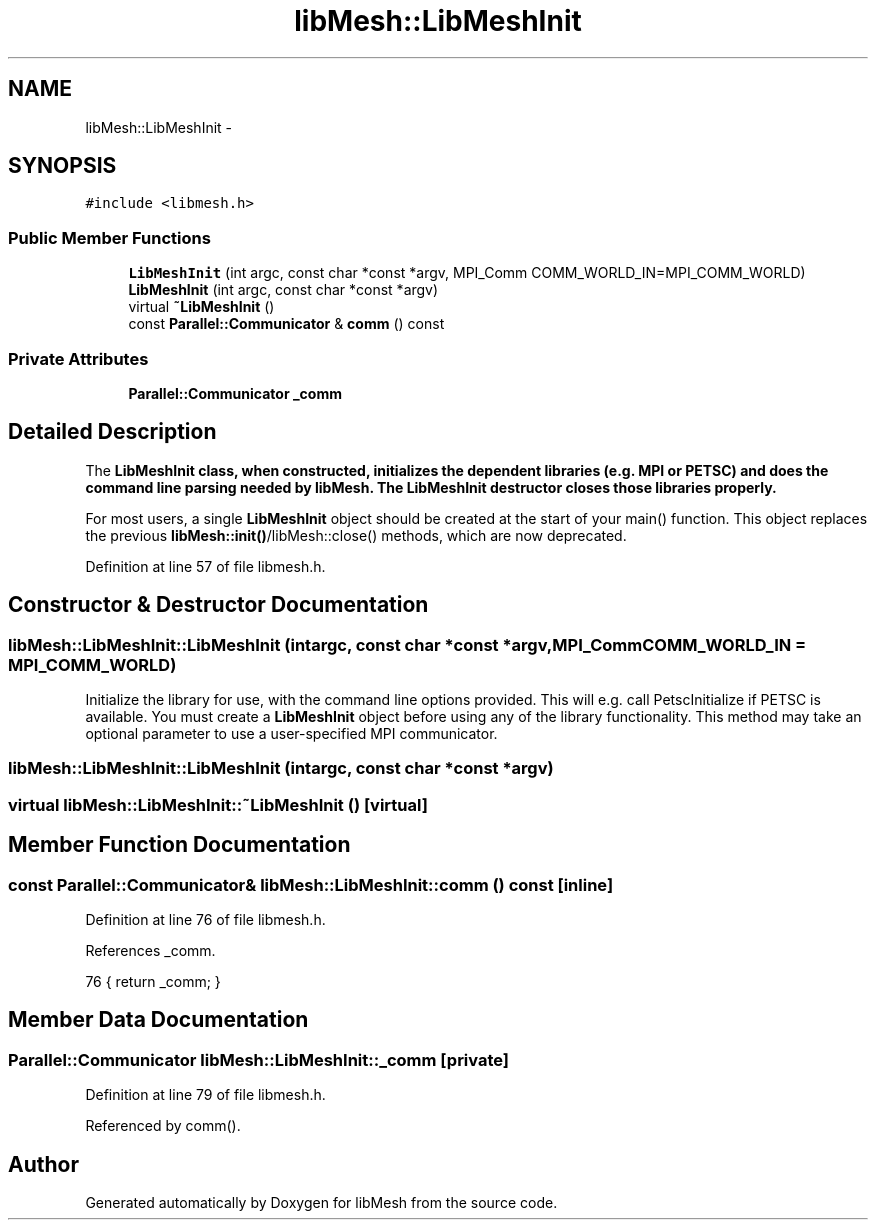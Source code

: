 .TH "libMesh::LibMeshInit" 3 "Tue May 6 2014" "libMesh" \" -*- nroff -*-
.ad l
.nh
.SH NAME
libMesh::LibMeshInit \- 
.SH SYNOPSIS
.br
.PP
.PP
\fC#include <libmesh\&.h>\fP
.SS "Public Member Functions"

.in +1c
.ti -1c
.RI "\fBLibMeshInit\fP (int argc, const char *const *argv, MPI_Comm COMM_WORLD_IN=MPI_COMM_WORLD)"
.br
.ti -1c
.RI "\fBLibMeshInit\fP (int argc, const char *const *argv)"
.br
.ti -1c
.RI "virtual \fB~LibMeshInit\fP ()"
.br
.ti -1c
.RI "const \fBParallel::Communicator\fP & \fBcomm\fP () const "
.br
.in -1c
.SS "Private Attributes"

.in +1c
.ti -1c
.RI "\fBParallel::Communicator\fP \fB_comm\fP"
.br
.in -1c
.SH "Detailed Description"
.PP 
The \fC\fBLibMeshInit\fP\fP class, when constructed, initializes the dependent libraries (e\&.g\&. MPI or PETSC) and does the command line parsing needed by \fBlibMesh\fP\&. The \fBLibMeshInit\fP destructor closes those libraries properly\&.
.PP
For most users, a single \fBLibMeshInit\fP object should be created at the start of your main() function\&. This object replaces the previous \fBlibMesh::init()\fP/libMesh::close() methods, which are now deprecated\&. 
.PP
Definition at line 57 of file libmesh\&.h\&.
.SH "Constructor & Destructor Documentation"
.PP 
.SS "libMesh::LibMeshInit::LibMeshInit (intargc, const char *const *argv, MPI_CommCOMM_WORLD_IN = \fCMPI_COMM_WORLD\fP)"
Initialize the library for use, with the command line options provided\&. This will e\&.g\&. call PetscInitialize if PETSC is available\&. You must create a \fBLibMeshInit\fP object before using any of the library functionality\&. This method may take an optional parameter to use a user-specified MPI communicator\&. 
.SS "libMesh::LibMeshInit::LibMeshInit (intargc, const char *const *argv)"

.SS "virtual libMesh::LibMeshInit::~LibMeshInit ()\fC [virtual]\fP"

.SH "Member Function Documentation"
.PP 
.SS "const \fBParallel::Communicator\fP& libMesh::LibMeshInit::comm () const\fC [inline]\fP"

.PP
Definition at line 76 of file libmesh\&.h\&.
.PP
References _comm\&.
.PP
.nf
76 { return _comm; }
.fi
.SH "Member Data Documentation"
.PP 
.SS "\fBParallel::Communicator\fP libMesh::LibMeshInit::_comm\fC [private]\fP"

.PP
Definition at line 79 of file libmesh\&.h\&.
.PP
Referenced by comm()\&.

.SH "Author"
.PP 
Generated automatically by Doxygen for libMesh from the source code\&.
